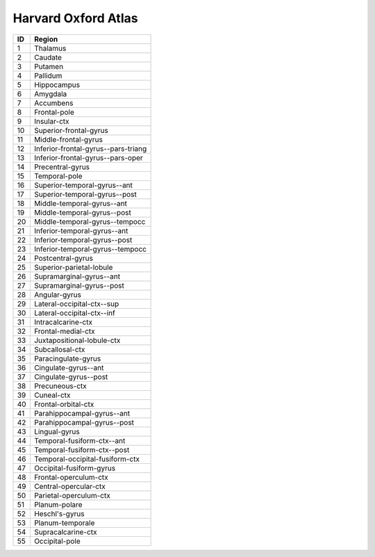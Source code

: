 .. _harvard_oxford_id_table:

Harvard Oxford Atlas
--------------------

===   =====================================
ID     Region
===   =====================================
1      Thalamus
2      Caudate
3      Putamen
4      Pallidum
5      Hippocampus
6      Amygdala
7      Accumbens
8      Frontal-pole
9      Insular-ctx
10     Superior-frontal-gyrus
11     Middle-frontal-gyrus
12     Inferior-frontal-gyrus--pars-triang
13     Inferior-frontal-gyrus--pars-oper
14     Precentral-gyrus
15     Temporal-pole
16     Superior-temporal-gyrus--ant
17     Superior-temporal-gyrus--post
18     Middle-temporal-gyrus--ant
19     Middle-temporal-gyrus--post
20     Middle-temporal-gyrus--tempocc
21     Inferior-temporal-gyrus--ant
22     Inferior-temporal-gyrus--post
23     Inferior-temporal-gyrus--tempocc
24     Postcentral-gyrus
25     Superior-parietal-lobule
26     Supramarginal-gyrus--ant
27     Supramarginal-gyrus--post
28     Angular-gyrus
29     Lateral-occipital-ctx--sup
30     Lateral-occipital-ctx--inf
31     Intracalcarine-ctx
32     Frontal-medial-ctx
33     Juxtapositional-lobule-ctx
34     Subcallosal-ctx
35     Paracingulate-gyrus
36     Cingulate-gyrus--ant
37     Cingulate-gyrus--post
38     Precuneous-ctx
39     Cuneal-ctx
40     Frontal-orbital-ctx
41     Parahippocampal-gyrus--ant
42     Parahippocampal-gyrus--post
43     Lingual-gyrus
44     Temporal-fusiform-ctx--ant
45     Temporal-fusiform-ctx--post
46     Temporal-occipital-fusiform-ctx
47     Occipital-fusiform-gyrus
48     Frontal-operculum-ctx
49     Central-opercular-ctx
50     Parietal-operculum-ctx
51     Planum-polare
52     Heschl's-gyrus
53     Planum-temporale
54     Supracalcarine-ctx
55     Occipital-pole
===   =====================================

